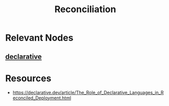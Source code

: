 :PROPERTIES:
:ID:       b48fc8d1-64d6-4cd1-ae2b-8249f409b46b
:END:
#+title: Reconciliation
#+filetags: :meta:cs:

* Relevant Nodes
** [[id:20231212T081907.908301][declarative]]
* Resources
 - https://declarative.dev/article/The_Role_of_Declarative_Languages_in_Reconciled_Deployment.html
